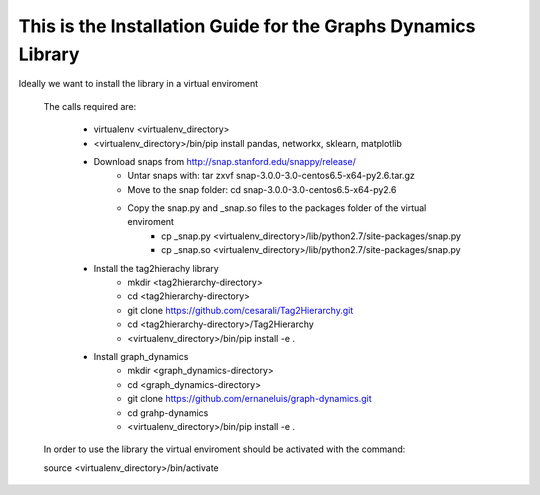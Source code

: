This is the Installation Guide for the Graphs Dynamics Library
=====================================================

Ideally we want to install the library in a virtual enviroment

	The calls required are:
	
		* virtualenv <virtualenv_directory>
		* <virtualenv_directory>/bin/pip install pandas, networkx, sklearn, matplotlib
		
		* Download snaps from http://snap.stanford.edu/snappy/release/
			* Untar snaps with: tar zxvf snap-3.0.0-3.0-centos6.5-x64-py2.6.tar.gz
			* Move to the snap folder: cd snap-3.0.0-3.0-centos6.5-x64-py2.6
			* Copy the snap.py and _snap.so files to the packages folder of the virtual enviroment
				* cp _snap.py <virtualenv_directory>/lib/python2.7/site-packages/snap.py
				* cp _snap.so <virtualenv_directory>/lib/python2.7/site-packages/snap.py
				
		* Install the tag2hierachy library 
			* mkdir  <tag2hierarchy-directory>
			* cd <tag2hierarchy-directory>
			* git clone https://github.com/cesarali/Tag2Hierarchy.git
			* cd <tag2hierarchy-directory>/Tag2Hierarchy
			*  <virtualenv_directory>/bin/pip install -e .
			
		* Install graph_dynamics
			* mkdir <graph_dynamics-directory>
			* cd  <graph_dynamics-directory>
			* git clone https://github.com/ernaneluis/graph-dynamics.git
			* cd grahp-dynamics
			* <virtualenv_directory>/bin/pip install -e .
			
	In order to use the library the virtual enviroment should be activated with the command:
	
	source  <virtualenv_directory>/bin/activate 
	
	
